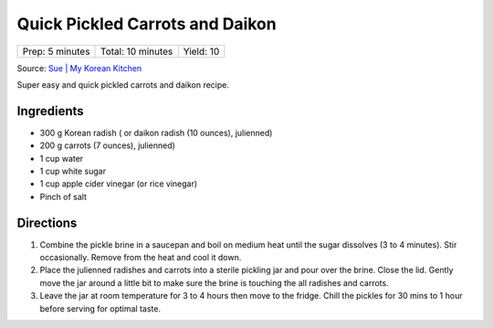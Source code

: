 Quick Pickled Carrots and Daikon
================================

+-----------------+-------------------+-----------+
| Prep: 5 minutes | Total: 10 minutes | Yield: 10 |
+-----------------+-------------------+-----------+

Source: `Sue | My Korean Kitchen <https://mykoreankitchen.com/pickled-carrots-and-daikon-radish/>`__

Super easy and quick pickled carrots and daikon recipe.

Ingredients
-----------

- 300 g Korean radish ( or daikon radish (10 ounces), julienned)
- 200 g carrots (7 ounces), julienned)
- 1 cup water
- 1 cup white sugar
- 1 cup apple cider vinegar (or rice vinegar)
- Pinch of salt

Directions
----------

1. Combine the pickle brine in a saucepan and boil on medium heat until the
   sugar dissolves (3 to 4 minutes). Stir occasionally. Remove from the
   heat and cool it down.
2. Place the julienned radishes and carrots into a sterile pickling jar and
   pour over the brine. Close the lid. Gently move the jar around a little
   bit to make sure the brine is touching the all radishes and carrots.
3. Leave the jar at room temperature for 3 to 4 hours then move to the
   fridge. Chill the pickles for 30 mins to 1 hour before serving for
   optimal taste.
